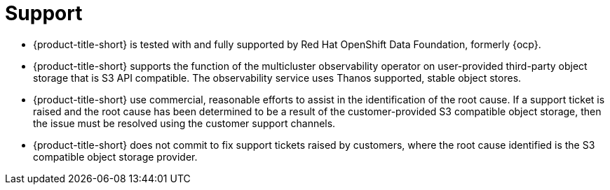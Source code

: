 [#observability-support]
= Support

- {product-title-short} is tested with and fully supported by Red Hat OpenShift Data Foundation, formerly {ocp}. 

- {product-title-short} supports the function of the multicluster observability operator on user-provided third-party object storage that is S3 API compatible. The observability service uses Thanos supported, stable object stores.

- {product-title-short} use commercial, reasonable efforts to assist in the identification of the root cause. If a support ticket is raised and the root cause has been determined to be a result of the customer-provided S3 compatible object storage, then the issue must be resolved using the customer support channels.

- {product-title-short} does not commit to fix support tickets raised by customers, where the root cause identified is the S3 compatible object storage provider.